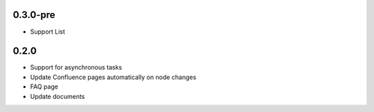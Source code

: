 0.3.0-pre
*******************

- Support List


0.2.0
*******************

- Support for asynchronous tasks
- Update Confluence pages automatically on node changes
- FAQ page
- Update documents
